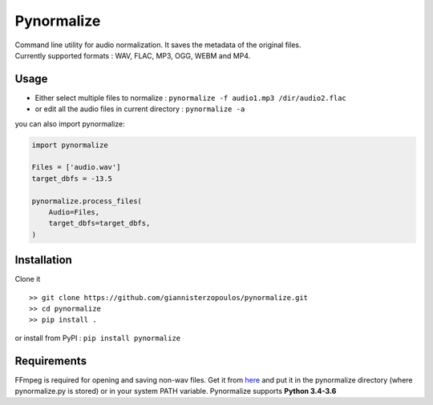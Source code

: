 Pynormalize
===========
| Command line utility for audio normalization. It saves the metadata of the original files.
| Currently supported formats : WAV, FLAC, MP3, OGG, WEBM and MP4.


Usage
-----
- Either select multiple files to normalize : ``pynormalize -f audio1.mp3 /dir/audio2.flac``
- or edit all the audio files in current directory : ``pynormalize -a``

you can also import pynormalize:

.. code-block:: python

    import pynormalize

    Files = ['audio.wav']
    target_dbfs = -13.5

    pynormalize.process_files(
        Audio=Files,
        target_dbfs=target_dbfs,
    )


Installation
------------

Clone it ::

   >> git clone https://github.com/giannisterzopoulos/pynormalize.git
   >> cd pynormalize
   >> pip install .

or install from PyPI : ``pip install pynormalize``


Requirements
------------
FFmpeg is required for opening and saving non-wav files. Get it from `here`_
and put it in the pynormalize directory (where pynormalize.py is stored) or
in your system PATH variable.
Pynormalize supports **Python 3.4-3.6**

.. _`here`: https://www.ffmpeg.org/
